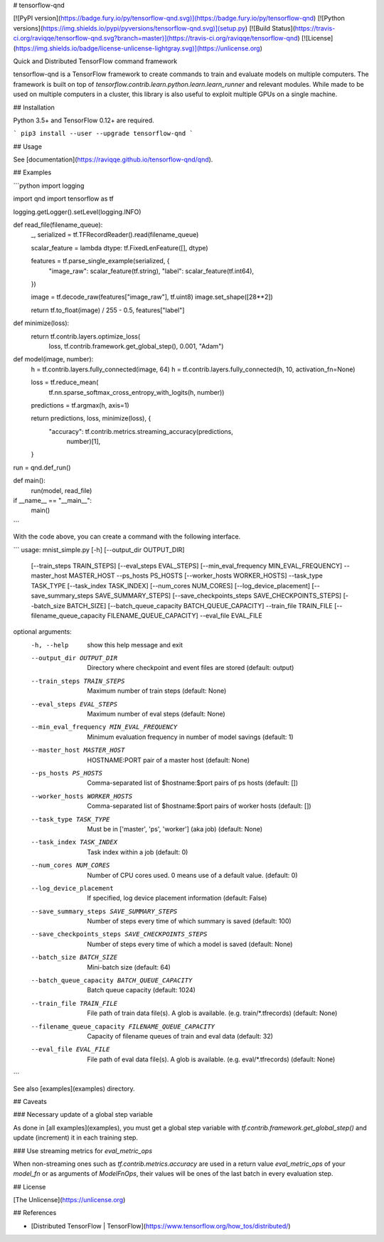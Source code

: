 # tensorflow-qnd

[![PyPI version](https://badge.fury.io/py/tensorflow-qnd.svg)](https://badge.fury.io/py/tensorflow-qnd)
[![Python versions](https://img.shields.io/pypi/pyversions/tensorflow-qnd.svg)](setup.py)
[![Build Status](https://travis-ci.org/raviqqe/tensorflow-qnd.svg?branch=master)](https://travis-ci.org/raviqqe/tensorflow-qnd)
[![License](https://img.shields.io/badge/license-unlicense-lightgray.svg)](https://unlicense.org)

Quick and Distributed TensorFlow command framework

tensorflow-qnd is a TensorFlow framework to create commands to train and
evaluate models on multiple computers.
The framework is built on top of
`tensorflow.contrib.learn.python.learn.learn_runner` and relevant modules.
While made to be used on multiple computers in a cluster, this library is also
useful to exploit multiple GPUs on a single machine.


## Installation

Python 3.5+ and TensorFlow 0.12+ are required.

```
pip3 install --user --upgrade tensorflow-qnd
```


## Usage

See [documentation](https://raviqqe.github.io/tensorflow-qnd/qnd).


## Examples

```python
import logging

import qnd
import tensorflow as tf


logging.getLogger().setLevel(logging.INFO)


def read_file(filename_queue):
    _, serialized = tf.TFRecordReader().read(filename_queue)

    scalar_feature = lambda dtype: tf.FixedLenFeature([], dtype)

    features = tf.parse_single_example(serialized, {
        "image_raw": scalar_feature(tf.string),
        "label": scalar_feature(tf.int64),
    })

    image = tf.decode_raw(features["image_raw"], tf.uint8)
    image.set_shape([28**2])

    return tf.to_float(image) / 255 - 0.5, features["label"]


def minimize(loss):
    return tf.contrib.layers.optimize_loss(
        loss,
        tf.contrib.framework.get_global_step(),
        0.001,
        "Adam")


def model(image, number):
    h = tf.contrib.layers.fully_connected(image, 64)
    h = tf.contrib.layers.fully_connected(h, 10, activation_fn=None)

    loss = tf.reduce_mean(
        tf.nn.sparse_softmax_cross_entropy_with_logits(h, number))
    predictions = tf.argmax(h, axis=1)

    return predictions, loss, minimize(loss), {
        "accuracy": tf.contrib.metrics.streaming_accuracy(predictions,
                                                          number)[1],
    }


run = qnd.def_run()


def main():
    run(model, read_file)


if __name__ == "__main__":
    main()
```

With the code above, you can create a command with the following interface.

```
usage: mnist_simple.py [-h] [--output_dir OUTPUT_DIR]
                       [--train_steps TRAIN_STEPS] [--eval_steps EVAL_STEPS]
                       [--min_eval_frequency MIN_EVAL_FREQUENCY] --master_host
                       MASTER_HOST --ps_hosts PS_HOSTS
                       [--worker_hosts WORKER_HOSTS] --task_type TASK_TYPE
                       [--task_index TASK_INDEX] [--num_cores NUM_CORES]
                       [--log_device_placement]
                       [--save_summary_steps SAVE_SUMMARY_STEPS]
                       [--save_checkpoints_steps SAVE_CHECKPOINTS_STEPS]
                       [--batch_size BATCH_SIZE]
                       [--batch_queue_capacity BATCH_QUEUE_CAPACITY]
                       --train_file TRAIN_FILE
                       [--filename_queue_capacity FILENAME_QUEUE_CAPACITY]
                       --eval_file EVAL_FILE

optional arguments:
  -h, --help            show this help message and exit
  --output_dir OUTPUT_DIR
                        Directory where checkpoint and event files are stored
                        (default: output)
  --train_steps TRAIN_STEPS
                        Maximum number of train steps (default: None)
  --eval_steps EVAL_STEPS
                        Maximum number of eval steps (default: None)
  --min_eval_frequency MIN_EVAL_FREQUENCY
                        Minimum evaluation frequency in number of model
                        savings (default: 1)
  --master_host MASTER_HOST
                        HOSTNAME:PORT pair of a master host (default: None)
  --ps_hosts PS_HOSTS   Comma-separated list of $hostname:$port pairs of ps
                        hosts (default: [])
  --worker_hosts WORKER_HOSTS
                        Comma-separated list of $hostname:$port pairs of
                        worker hosts (default: [])
  --task_type TASK_TYPE
                        Must be in ['master', 'ps', 'worker'] (aka job)
                        (default: None)
  --task_index TASK_INDEX
                        Task index within a job (default: 0)
  --num_cores NUM_CORES
                        Number of CPU cores used. 0 means use of a default
                        value. (default: 0)
  --log_device_placement
                        If specified, log device placement information
                        (default: False)
  --save_summary_steps SAVE_SUMMARY_STEPS
                        Number of steps every time of which summary is saved
                        (default: 100)
  --save_checkpoints_steps SAVE_CHECKPOINTS_STEPS
                        Number of steps every time of which a model is saved
                        (default: None)
  --batch_size BATCH_SIZE
                        Mini-batch size (default: 64)
  --batch_queue_capacity BATCH_QUEUE_CAPACITY
                        Batch queue capacity (default: 1024)
  --train_file TRAIN_FILE
                        File path of train data file(s). A glob is available.
                        (e.g. train/*.tfrecords) (default: None)
  --filename_queue_capacity FILENAME_QUEUE_CAPACITY
                        Capacity of filename queues of train and eval data
                        (default: 32)
  --eval_file EVAL_FILE
                        File path of eval data file(s). A glob is available.
                        (e.g. eval/*.tfrecords) (default: None)
```

See also [examples](examples) directory.


## Caveats

### Necessary update of a global step variable

As done in [all examples](examples), you must get a global step variable
with `tf.contrib.framework.get_global_step()` and update (increment) it in each
training step.


### Use streaming metrics for `eval_metric_ops`

When non-streaming ones such as `tf.contrib.metrics.accuracy` are used in a
return value `eval_metric_ops` of your `model_fn` or as arguments of
`ModelFnOps`, their values will be ones of the last batch in every evaluation
step.


## License

[The Unlicense](https://unlicense.org)


## References

- [Distributed TensorFlow | TensorFlow](https://www.tensorflow.org/how_tos/distributed/)


